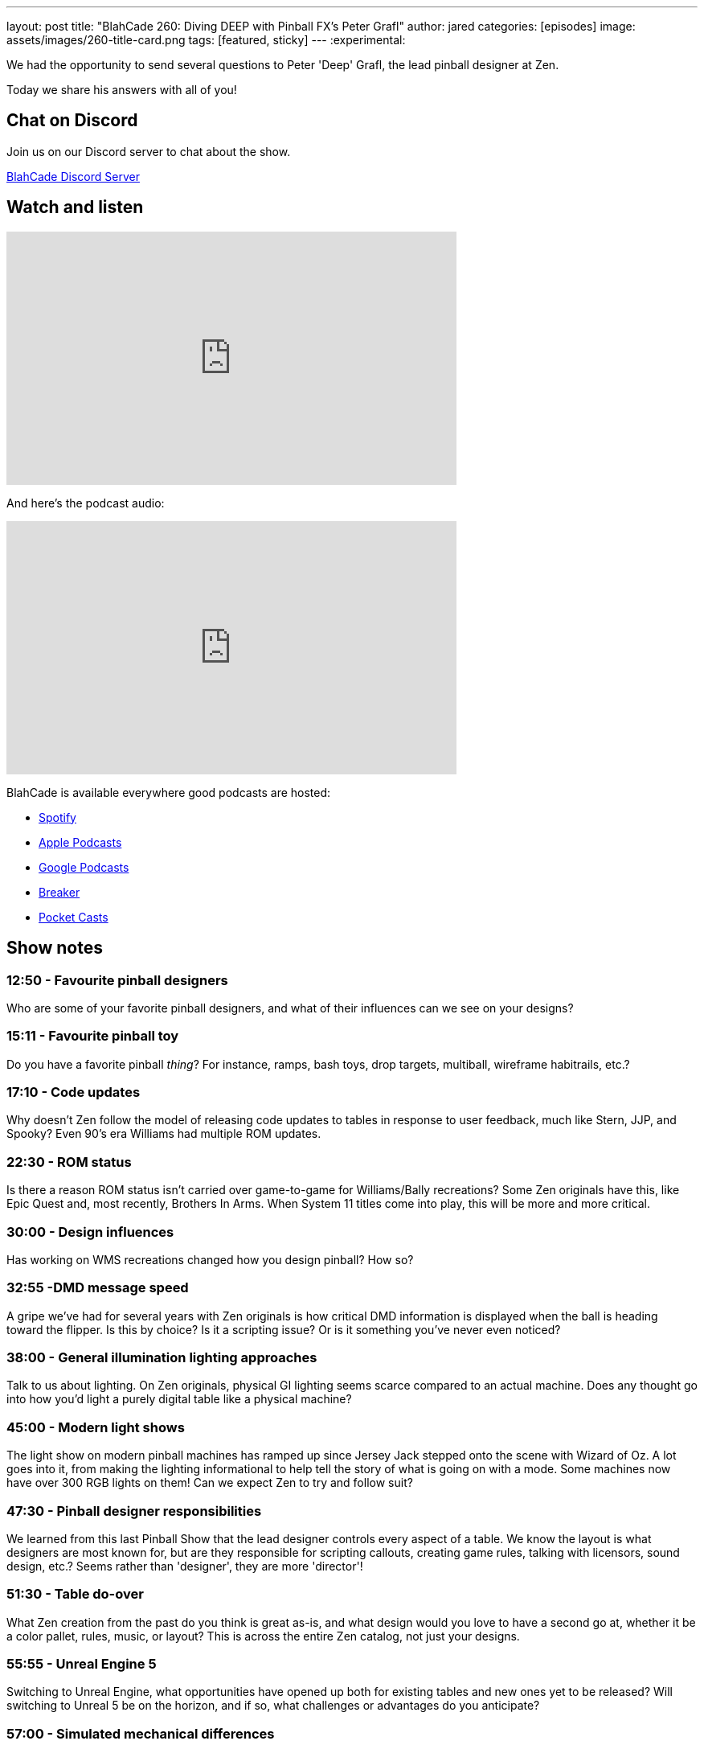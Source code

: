 ---
layout: post
title:  "BlahCade 260: Diving DEEP with Pinball FX's Peter Grafl"
author: jared
categories: [episodes]
image: assets/images/260-title-card.png
tags: [featured, sticky]
---
:experimental:

We had the opportunity to send several questions to Peter 'Deep' Grafl, the lead pinball designer at Zen. 

Today we share his answers with all of you!

== Chat on Discord

Join us on our Discord server to chat about the show.

https://discord.gg/c6HmDcQhpq[BlahCade Discord Server]

== Watch and listen

video::i8j0eAidfJc[youtube, width=560, height=315]

And here's the podcast audio:

++++
<iframe src="https://podcasters.spotify.com/pod/show/blahcade-pinball-podcast/embed/episodes/Diving-DEEP-with-Pinball-FXs-Peter-Grafl-e2476nn" height="315px" width="560px" frameborder="0" scrolling="no"></iframe>
++++

BlahCade is available everywhere good podcasts are hosted:

* https://open.spotify.com/show/0Kw9Ccr7adJdDsF4mBQqSu[Spotify]

* https://podcasts.apple.com/us/podcast/blahcade-podcast/id1039748922?uo=4[Apple Podcasts]

* https://podcasts.google.com/feed/aHR0cHM6Ly9zaG91dGVuZ2luZS5jb20vQmxhaENhZGVQb2RjYXN0LnhtbA?sa=X&ved=0CAMQ4aUDahgKEwjYtqi8sIX1AhUAAAAAHQAAAAAQlgI[Google Podcasts]

* https://www.breaker.audio/blahcade-podcast[Breaker]

* https://pca.st/jilmqg24[Pocket Casts]

== Show notes

=== 12:50 - Favourite pinball designers

Who are some of your favorite pinball designers, and what of their influences can we see on your designs?

=== 15:11 - Favourite pinball toy

Do you have a favorite pinball _thing_? 
For instance, ramps, bash toys, drop targets, multiball, wireframe habitrails, etc.?

=== 17:10 - Code updates

Why doesn't Zen follow the model of releasing code updates to tables in response to user feedback, much like Stern, JJP, and Spooky? Even 90's era Williams had multiple ROM updates.

=== 22:30 - ROM status

Is there a reason ROM status isn't carried over game-to-game for Williams/Bally recreations? 
Some Zen originals have this, like Epic Quest and, most recently, Brothers In Arms. 
When System 11 titles come into play, this will be more and more critical. 

=== 30:00 - Design influences

Has working on WMS recreations changed how you design pinball? 
How so?

=== 32:55 -DMD message speed

A gripe we've had for several years with Zen originals is how critical DMD information is displayed when the ball is heading toward the flipper. 
Is this by choice? 
Is it a scripting issue? 
Or is it something you've never even noticed?

=== 38:00 - General illumination lighting approaches

Talk to us about lighting. 
On Zen originals, physical GI lighting seems scarce compared to an actual machine. 
Does any thought go into how you'd light a purely digital table like a physical machine? 

=== 45:00 -  Modern light shows

The light show on modern pinball machines has ramped up since Jersey Jack stepped onto the scene with Wizard of Oz. 
A lot goes into it, from making the lighting informational to help tell the story of what is going on with a mode. 
Some machines now have over 300 RGB lights on them! 
Can we expect Zen to try and follow suit?

=== 47:30 - Pinball designer responsibilities

We learned from this last Pinball Show that the lead designer controls every aspect of a table. 
We know the layout is what designers are most known for, but are they responsible for scripting callouts, creating game rules, talking with licensors, sound design, etc.? 
Seems rather than 'designer', they are more 'director'!

=== 51:30 - Table do-over

What Zen creation from the past do you think is great as-is, and what design would you love to have a second go at, whether it be a color pallet, rules, music, or layout? 
This is across the entire Zen catalog, not just your designs.

=== 55:55 - Unreal Engine 5

Switching to Unreal Engine, what opportunities have opened up both for existing tables and new ones yet to be released? 
Will switching to Unreal 5 be on the horizon, and if so, what challenges or advantages do you anticipate?

=== 57:00 - Simulated mechanical differences

Different eras of machines have different mechanics. 
Flippers from an early 80s Bally are nothing like a modern Stern.
Depending on the machine, springs on plungers have different tensile strengths (such as Twilight Zone's soft spring). 
Do you use different physics on table parts to accurately simulate how a machine plays? 
Or do you have one size fits all table parts you've modeled?

=== 1:03:00 - Cabinet interfaces for accessories

Do you think about how pinball cabinet accessories like rumble motors, solenoids, backglass interaction, and the like might need to be considered?

=== 1:04:00 - Dual-flipper buttons

Zen has avoided dual flipper buttons in all their titles to date.
Even so, we know that certain titles like _The Shadow_ or _Black Knight_ demand it. 
Has this been a discussion point?

Also, why can't we remap buttons on controllers in any way we want, unlike the set controller options offered?

== Thanks for listening

Thanks for watching or listening to this episode: we hope you enjoyed it.

If you liked the episode, please consider leaving a review about the show on https://podcasts.apple.com/au/podcast/blahcade-podcast/id1039748922[Apple Podcasts^]. 
Reviews matter, and we appreciate the time you invest in writing them.

If you want to https://www.blahcadepinball.com/support-the-show.html[Say thanks^] for this episode, click the link to learn how to help the show.

To make your digital pinball cabinet look amazing, why not use our https://www.blahcadepinball.com/backglass.html[Cabinet backbox art^] for your build?